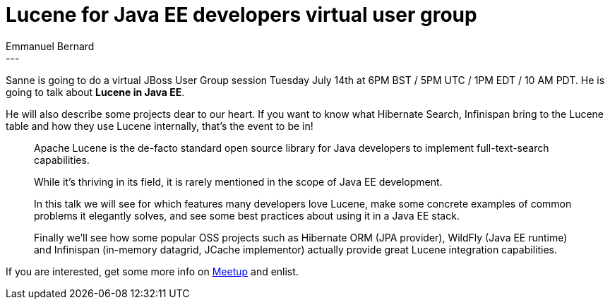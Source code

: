 = Lucene for Java EE developers virtual user group
Emmanuel Bernard
:awestruct-tags: [ "Events", "Hibernate Search", "Infinispan", "WildFly" ]
:awestruct-layout: blog-post
---
Sanne is going to do a virtual JBoss User Group session Tuesday July 14th at 6PM BST / 5PM UTC / 1PM EDT / 10 AM PDT.
He is going to talk about **Lucene in Java EE**.

He will also describe some projects dear to our heart.
If you want to know what Hibernate Search, Infinispan bring to the Lucene table and how they use Lucene internally,
that's the event to be in!

[quote]
____
Apache Lucene is the de-facto standard open source library for Java developers to implement full-text-search capabilities.

While it’s thriving in its field, it is rarely mentioned in the scope of Java EE development.

In this talk we will see for which features many developers love Lucene, make some concrete examples of common problems it elegantly solves, and see some best practices about using it in a Java EE stack.

Finally we'll see how some popular OSS projects such as Hibernate ORM (JPA provider), WildFly (Java EE runtime) and Infinispan (in-memory datagrid, JCache implementor) actually provide great Lucene integration capabilities.
____

If you are interested,
get some more info on http://www.meetup.com/JBoss-User-Group-Worldwide/events/220482490/[Meetup]
and enlist.
